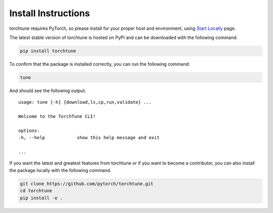 .. _install_label:

====================
Install Instructions
====================

torchtune requires PyTorch, so please install for your proper host and environment,
using `Start Locally <https://pytorch.org/get-started/locally/>`_ page.

The latest stable version of torchtune is hosted on PyPI and can be downloaded
with the following command:

.. code-block:: bash

    pip install torchtune

To confirm that the package is installed correctly, you can run the following command:

.. code-block:: bash

    tune

And should see the following output:

::

    usage: tune [-h] {download,ls,cp,run,validate} ...

    Welcome to the TorchTune CLI!

    options:
    -h, --help            show this help message and exit

    ...

If you want the latest and greatest features from torchtune or if you want to become a contributor,
you can also install the package locally with the following command.

.. code-block:: bash

    git clone https://github.com/pytorch/torchtune.git
    cd torchtune
    pip install -e .
